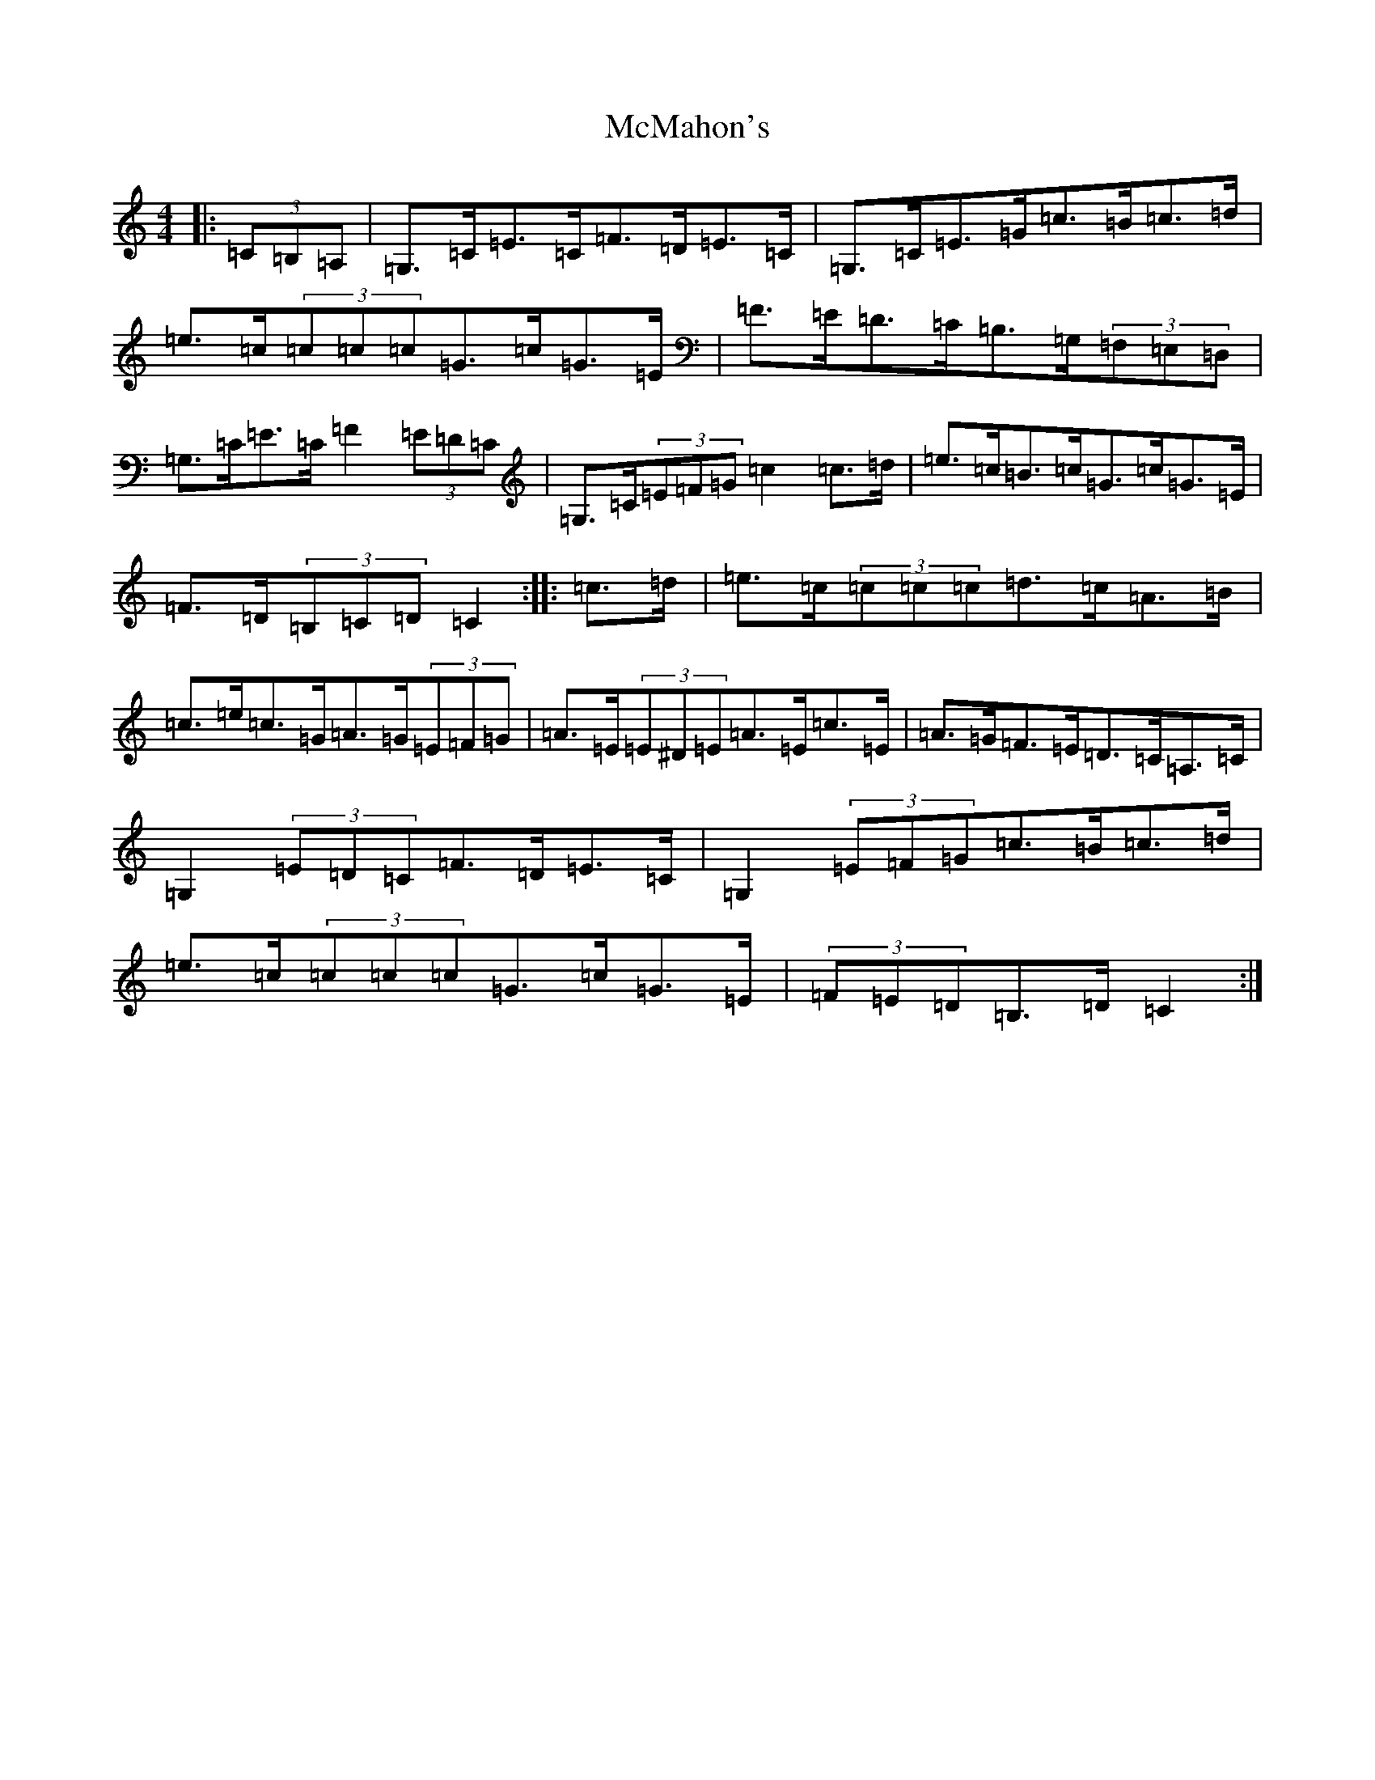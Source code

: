 X: 13828
T: McMahon's
S: https://thesession.org/tunes/7100#setting7100
Z: G Major
R: hornpipe
M: 4/4
L: 1/8
K: C Major
|:(3=C=B,=A,|=G,>=C=E>=C=F>=D=E>=C|=G,>=C=E>=G=c>=B=c>=d|=e>=c(3=c=c=c=G>=c=G>=E|=F>=E=D>=C=B,>=G,(3=F,=E,=D,|=G,>=C=E>=C=F2(3=E=D=C|=G,>=C(3=E=F=G=c2=c>=d|=e>=c=B>=c=G>=c=G>=E|=F>=D(3=B,=C=D=C2:||:=c>=d|=e>=c(3=c=c=c=d>=c=A>=B|=c>=e=c>=G=A>=G(3=E=F=G|=A>=E(3=E^D=E=A>=E=c>=E|=A>=G=F>=E=D>=C=A,>=C|=G,2(3=E=D=C=F>=D=E>=C|=G,2(3=E=F=G=c>=B=c>=d|=e>=c(3=c=c=c=G>=c=G>=E|(3=F=E=D=B,>=D=C2:|